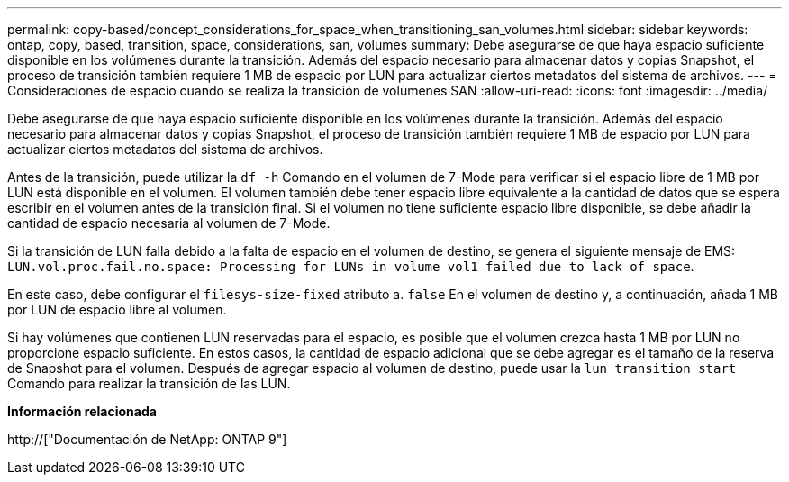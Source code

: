 ---
permalink: copy-based/concept_considerations_for_space_when_transitioning_san_volumes.html 
sidebar: sidebar 
keywords: ontap, copy, based, transition, space, considerations, san, volumes 
summary: Debe asegurarse de que haya espacio suficiente disponible en los volúmenes durante la transición. Además del espacio necesario para almacenar datos y copias Snapshot, el proceso de transición también requiere 1 MB de espacio por LUN para actualizar ciertos metadatos del sistema de archivos. 
---
= Consideraciones de espacio cuando se realiza la transición de volúmenes SAN
:allow-uri-read: 
:icons: font
:imagesdir: ../media/


[role="lead"]
Debe asegurarse de que haya espacio suficiente disponible en los volúmenes durante la transición. Además del espacio necesario para almacenar datos y copias Snapshot, el proceso de transición también requiere 1 MB de espacio por LUN para actualizar ciertos metadatos del sistema de archivos.

Antes de la transición, puede utilizar la `df -h` Comando en el volumen de 7-Mode para verificar si el espacio libre de 1 MB por LUN está disponible en el volumen. El volumen también debe tener espacio libre equivalente a la cantidad de datos que se espera escribir en el volumen antes de la transición final. Si el volumen no tiene suficiente espacio libre disponible, se debe añadir la cantidad de espacio necesaria al volumen de 7-Mode.

Si la transición de LUN falla debido a la falta de espacio en el volumen de destino, se genera el siguiente mensaje de EMS: `LUN.vol.proc.fail.no.space: Processing for LUNs in volume vol1 failed due to lack of space`.

En este caso, debe configurar el `filesys-size-fixed` atributo a. `false` En el volumen de destino y, a continuación, añada 1 MB por LUN de espacio libre al volumen.

Si hay volúmenes que contienen LUN reservadas para el espacio, es posible que el volumen crezca hasta 1 MB por LUN no proporcione espacio suficiente. En estos casos, la cantidad de espacio adicional que se debe agregar es el tamaño de la reserva de Snapshot para el volumen. Después de agregar espacio al volumen de destino, puede usar la `lun transition start` Comando para realizar la transición de las LUN.

*Información relacionada*

http://["Documentación de NetApp: ONTAP 9"]
